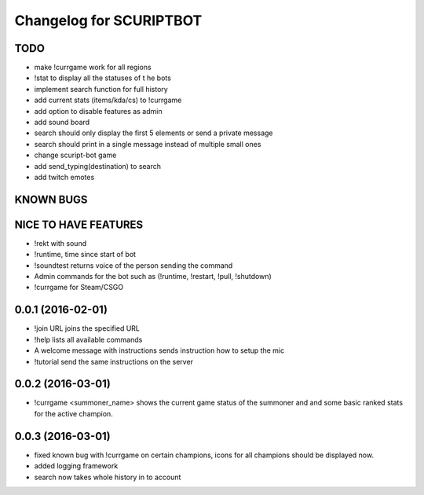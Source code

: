 ^^^^^^^^^^^^^^^^^^^^^^^^^^^^^^
Changelog for SCURIPTBOT
^^^^^^^^^^^^^^^^^^^^^^^^^^^^^^

TODO
------------------
* make !currgame work for all regions 
* !stat to display all the statuses of t he bots
* implement search function for full history
* add current stats (items/kda/cs) to !currgame
* add option to disable features as admin
* add sound board
* search should only display the first 5 elements or send a private message
* search should print in a single message instead of multiple small ones
* change scuript-bot game
* add send_typing(destination) to search
* add twitch emotes

KNOWN BUGS
------------------

NICE TO HAVE FEATURES
------------------
* !rekt with sound
* !runtime, time since start of bot
* !soundtest returns voice of the person sending the command
* Admin commands for the bot such as (!runtime, !restart, !pull, !shutdown)
* !currgame for Steam/CSGO

0.0.1 (2016-02-01)
------------------
* !join URL joins the specified URL
* !help lists all available commands
* A welcome message with instructions sends instruction how to setup the mic
* !tutorial send the same instructions on the server 

0.0.2 (2016-03-01)
------------------
* !currgame <summoner_name> shows the current game status of the summoner and and some basic ranked stats for the active champion.

0.0.3 (2016-03-01)
------------------
* fixed known bug with !currgame on certain champions, icons for all champions should be displayed now.
* added logging framework
* search now takes whole history in to account